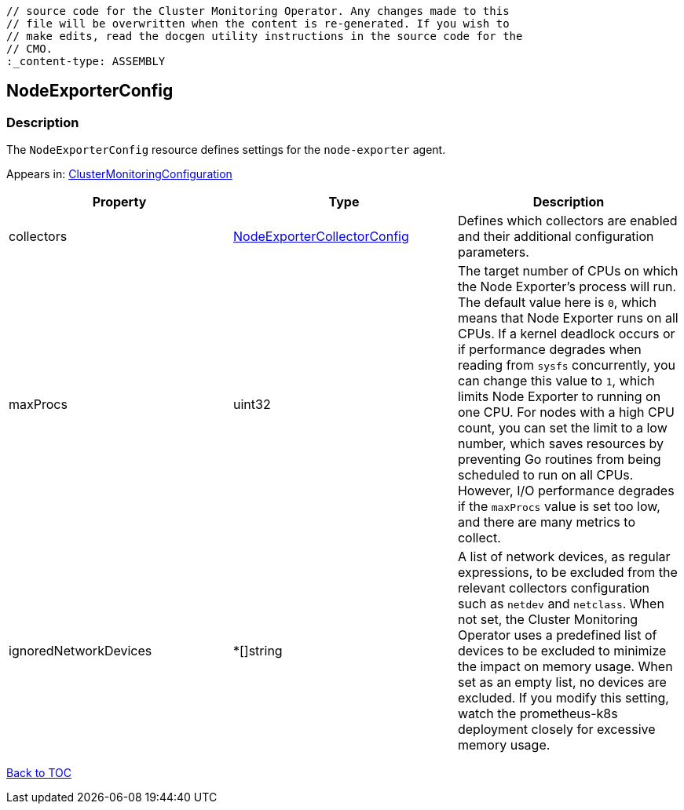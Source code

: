 // DO NOT EDIT THE CONTENT IN THIS FILE. It is automatically generated from the 
	// source code for the Cluster Monitoring Operator. Any changes made to this 
	// file will be overwritten when the content is re-generated. If you wish to 
	// make edits, read the docgen utility instructions in the source code for the 
	// CMO.
	:_content-type: ASSEMBLY

== NodeExporterConfig

=== Description

The `NodeExporterConfig` resource defines settings for the `node-exporter` agent.



Appears in: link:clustermonitoringconfiguration.adoc[ClusterMonitoringConfiguration]

[options="header"]
|===
| Property | Type | Description 
|collectors|link:nodeexportercollectorconfig.adoc[NodeExporterCollectorConfig]|Defines which collectors are enabled and their additional configuration parameters.

|maxProcs|uint32|The target number of CPUs on which the Node Exporter's process will run. The default value here is `0`, which means that Node Exporter runs on all CPUs. If a kernel deadlock occurs or if performance degrades when reading from `sysfs` concurrently, you can change this value to `1`, which limits Node Exporter to running on one CPU. For nodes with a high CPU count, you can set the limit to a low number, which  saves resources by preventing Go routines from being scheduled to run on all CPUs. However, I/O performance degrades if the `maxProcs` value is set too low, and there are many metrics to collect.

|ignoredNetworkDevices|*[]string|A list of network devices, as regular expressions, to be excluded from the relevant collectors configuration such as `netdev` and `netclass`. When not set, the Cluster Monitoring Operator uses a predefined list of devices to be excluded to minimize the impact on memory usage. When set as an empty list, no devices are excluded. If you modify this setting, watch the prometheus-k8s deployment closely for excessive memory usage.

|===

link:../index.adoc[Back to TOC]
